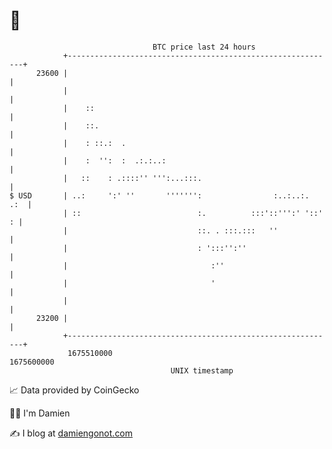 * 👋

#+begin_example
                                   BTC price last 24 hours                    
               +------------------------------------------------------------+ 
         23600 |                                                            | 
               |                                                            | 
               |    ::                                                      | 
               |    ::.                                                     | 
               |    : ::.:  .                                               | 
               |    :  '':  :  .:.:..:                                      | 
               |   ::    : .::::'' ''':...:::.                              | 
   $ USD       | ..:     ':' ''       ''''''':                :..:..:.  .:  | 
               | ::                          :.          :::'::''':' '::' : | 
               |                             ::. . :::.:::   ''             | 
               |                             : ':::'':''                    | 
               |                                :''                         | 
               |                                '                           | 
               |                                                            | 
         23200 |                                                            | 
               +------------------------------------------------------------+ 
                1675510000                                        1675600000  
                                       UNIX timestamp                         
#+end_example
📈 Data provided by CoinGecko

🧑‍💻 I'm Damien

✍️ I blog at [[https://www.damiengonot.com][damiengonot.com]]
